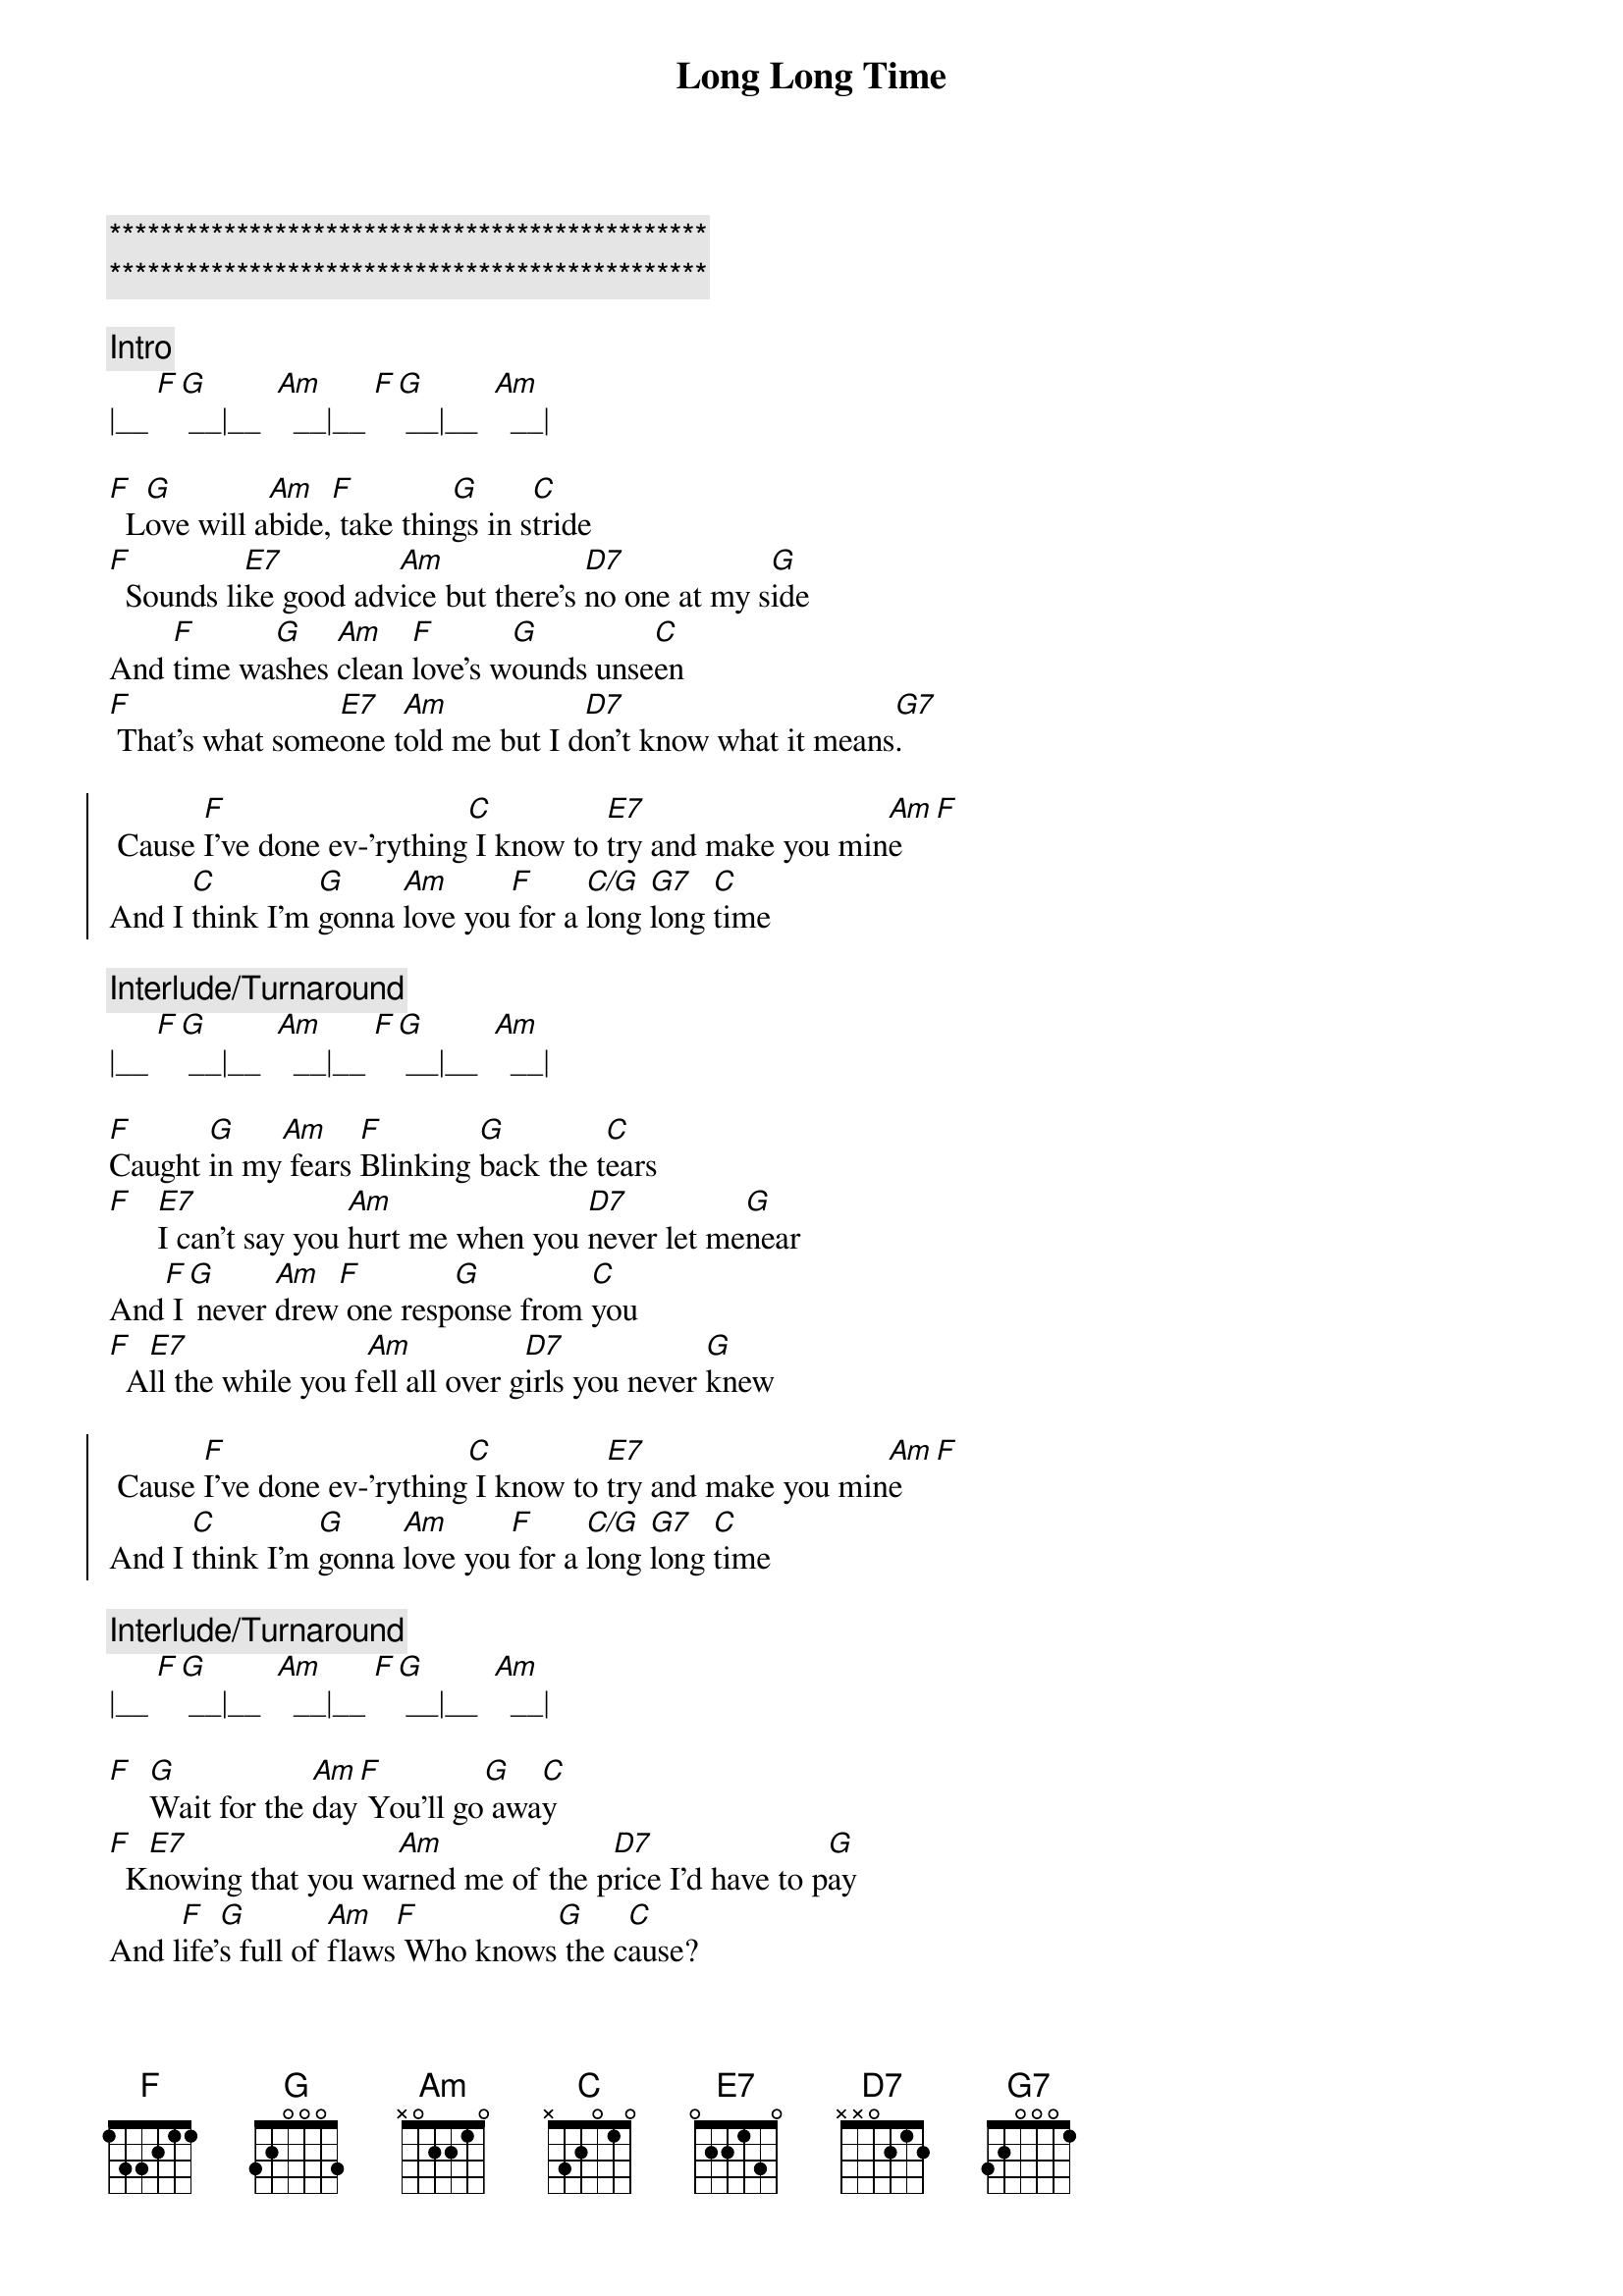 {title: Long Long Time}
{artist: Linda Ronstadt}
{key: Am}

{c:***********************************************}
{c:***********************************************}

{c:Intro}
|__ [F][G] __|__  [Am]  __|__ [F][G] __|__  [Am]  __|

{sov}
[F]  L[G]ove will a[Am]bide,[F] take thin[G]gs in s[C]tride
[F]  Sounds li[E7]ke good adv[Am]ice but there's [D7]no one at my s[G]ide
And [F]time wa[G]shes [Am]clean [F]love's w[G]ounds unse[C]en
[F] That's what some[E7]one t[Am]old me but I d[D7]on't know what it means[G7].
{eov}

{soc}
 Cause [F]I've done ev-'rything[C] I know to [E7]try and make you min[Am]e[F]
And I [C]think I'm [G]gonna [Am]love you[F] for a [C/G]long [G7]long [C]time
{eoc}

{c:Interlude/Turnaround}
|__ [F][G] __|__  [Am]  __|__ [F][G] __|__  [Am]  __|

{sov}
[F]Caught [G]in my[Am] fears [F]Blinking [G]back the t[C]ears
[F]   [E7]I can't say you [Am]hurt me when you [D7]never let me[G]near
And[F] I[G] never [Am]drew[F] one resp[G]onse from [C]you
[F]  A[E7]ll the while you f[Am]ell all over g[D7]irls you never [G]knew
{eov}

{soc}
 Cause [F]I've done ev-'rything[C] I know to [E7]try and make you min[Am]e[F]
And I [C]think I'm [G]gonna [Am]love you[F] for a [C/G]long [G7]long [C]time
{eoc}

{c:Interlude/Turnaround}
|__ [F][G] __|__  [Am]  __|__ [F][G] __|__  [Am]  __|

{sov}
[F]  [G]Wait for the [Am]day[F] You'll go[G] awa[C]y
[F]  K[E7]nowing that you wa[Am]rned me of the p[D7]rice I'd have to p[G]ay
And l[F]ife'[G]s full of [Am]flaws[F] Who knows[G] the c[C]ause?
[F]  L[E7]iving in the m[Am]emory of a l[D7]ove that never w[G]as
{eov}

{soc}
 Cause [F]I've done ev-'rything[C] I know to [E7]try and make you min[Am]e[F]
And I [C]think I'm [G]gonna [Am]love you[F] for a [C/G]long [G7]long [C]time
 Cause [F]I've done ev-'rything[C] I know to [E7]try and make you min[Am]e[F]
And I [C]think I'm [G]gonna [Am]love you[F] for a [C/G]long [G7]long [C]time
{eoc}

{c:Outro}
|__ [F][G] __|__  [Am]  __|__ [F][G][G7] __|__  [C]  __|


